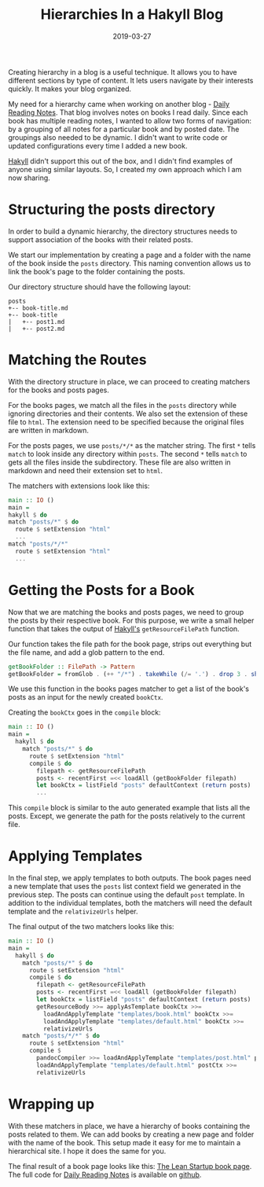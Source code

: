#+TITLE: Hierarchies In a Hakyll Blog
#+DATE: 2019-03-27
#+DRAFT: false
#+CATEGORIES[]: Haskell Hakyll
#+TAGS[]: guide haskell hakyll

Creating hierarchy in a blog is a useful technique. It allows you to
have different sections by type of content. It lets users navigate
by their interests quickly. It makes your blog organized.

My need for a hierarchy came when working on another blog - [[https://dailyreadingnotes.com][Daily Reading
Notes]]. That blog involves notes on books I read daily. Since each book
has multiple reading notes, I wanted to allow two forms of navigation: by a
grouping of all notes for a particular book and by posted date. The groupings also
needed to be dynamic. I didn't want to write code or updated configurations every
time I added a new book.

[[https://jaspervdj.be/hakyll/][Hakyll]] didn't support this out of the box, and I didn't find examples of anyone
using similar layouts. So, I created my own approach which I am now sharing.

* Structuring the posts directory
In order to build a dynamic hierarchy, the directory structures needs to support
association of the books with their related posts.

We start our implementation by creating a page and a folder with the name
of the book inside the ~posts~ directory. This naming convention allows us to
link the book's page to the folder containing the posts.

Our directory structure should have the following layout:

#+BEGIN_SRC text
posts
+-- book-title.md
+-- book-title
|   +-- post1.md
|   +-- post2.md
#+END_SRC

* Matching the Routes
With the directory structure in place, we can proceed to creating matchers for
the books and posts pages.

For the books pages, we match all the files in the ~posts~ directory while
ignoring directories and their contents. We also set the extension of these file
to ~html~. The extension need to be specified because the original files are
written in markdown.

For the posts pages, we use ~posts/*/*~ as the matcher string. The first ~*~
tells ~match~ to look inside any directory within ~posts~. The second ~*~ tells
~match~ to gets all the files inside the subdirectory. These file are also
written in markdown and need their extension set to ~html~.

The matchers with extensions look like this:

#+BEGIN_SRC haskell
main :: IO ()
main =
hakyll $ do
match "posts/*" $ do
  route $ setExtension "html"
  ...
match "posts/*/*"
  route $ setExtension "html"
  ...
#+END_SRC

* Getting the Posts for a Book
Now that we are matching the books and posts pages, we need to group
the posts by their respective book. For this purpose, we write a small
helper function that takes the output of [[https://jaspervdj.be/hakyll/][Hakyll's]] ~getResourceFilePath~
function.

Our function takes the file path for the book page, strips out everything
but the file name, and add a glob pattern to the end.

#+BEGIN_SRC haskell
getBookFolder :: FilePath -> Pattern
getBookFolder = fromGlob . (++ "/*") . takeWhile (/= '.') . drop 3 . show
#+END_SRC

We use this function in the books pages matcher to get a list of the book's posts
as an input for the newly created ~bookCtx~.

Creating the ~bookCtx~ goes in the ~compile~ block:

#+BEGIN_SRC haskell
main :: IO ()
main =
  hakyll $ do
    match "posts/*" $ do
      route $ setExtension "html"
      compile $ do
        filepath <- getResourceFilePath
        posts <- recentFirst =<< loadAll (getBookFolder filepath)
        let bookCtx = listField "posts" defaultContext (return posts)
        ...
#+END_SRC

This ~compile~ block is similar to the auto generated example that lists all the
posts. Except, we generate the path for the posts relatively to the current file.

* Applying Templates
In the final step, we apply templates to both outputs. The book pages need a new
template that uses the ~posts~ list context field we generated in the previous
step. The posts can continue using the default ~post~ template. In addition to
the individual templates, both the matchers will need the default template and the
~relativizeUrls~ helper.

The final output of the two matchers looks like this:
#+BEGIN_SRC haskell
main :: IO ()
main =
  hakyll $ do
    match "posts/*" $ do
      route $ setExtension "html"
      compile $ do
        filepath <- getResourceFilePath
        posts <- recentFirst =<< loadAll (getBookFolder filepath)
        let bookCtx = listField "posts" defaultContext (return posts)
        getResourceBody >>= applyAsTemplate bookCtx >>=
          loadAndApplyTemplate "templates/book.html" bookCtx >>=
          loadAndApplyTemplate "templates/default.html" bookCtx >>=
          relativizeUrls
    match "posts/*/*" $ do
      route $ setExtension "html"
      compile $
        pandocCompiler >>= loadAndApplyTemplate "templates/post.html" postCtx >>=
        loadAndApplyTemplate "templates/default.html" postCtx >>=
        relativizeUrls
#+END_SRC

* Wrapping up
With these matchers in place, we have a hierarchy of books containing the posts
related to them. We can add books by creating a new page and folder with the
name of the book. This setup made it easy for me to maintain a hierarchical site.
I hope it does the same for you.

The final result of a book page looks like this: [[https://dailyreadingnotes.com/posts/the-lean-startup.html][The Lean Startup book page]]. The full
code for [[https://dailyreadingnotes.com/][Daily Reading Notes]] is available on [[https://github.com/hackeryarn/daily-reading-notes/tree/develop][github]].

